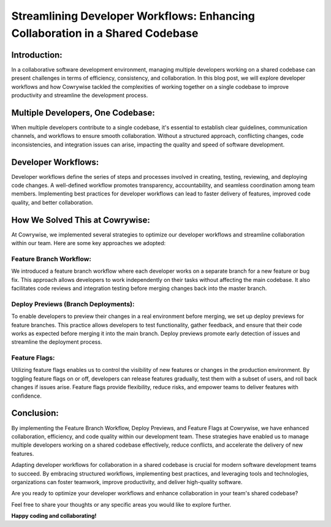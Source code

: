 ==============================================================================
Streamlining Developer Workflows: Enhancing Collaboration in a Shared Codebase
==============================================================================

Introduction:
-----------------
In a collaborative software development environment, managing multiple developers working on a shared codebase can present challenges in terms of efficiency, consistency, and collaboration. In this blog post, we will explore developer workflows and how Cowrywise tackled the complexities of working together on a single codebase to improve productivity and streamline the development process.

Multiple Developers, One Codebase:
--------------------------------------
When multiple developers contribute to a single codebase, it's essential to establish clear guidelines, communication channels, and workflows to ensure smooth collaboration. Without a structured approach, conflicting changes, code inconsistencies, and integration issues can arise, impacting the quality and speed of software development.

Developer Workflows:
------------------------
Developer workflows define the series of steps and processes involved in creating, testing, reviewing, and deploying code changes. A well-defined workflow promotes transparency, accountability, and seamless coordination among team members. Implementing best practices for developer workflows can lead to faster delivery of features, improved code quality, and better collaboration.

How We Solved This at Cowrywise:
------------------------------------
At Cowrywise, we implemented several strategies to optimize our developer workflows and streamline collaboration within our team. Here are some key approaches we adopted:

Feature Branch Workflow:
^^^^^^^^^^^^^^^^^^^^^^^^^^^^^^
We introduced a feature branch workflow where each developer works on a separate branch for a new feature or bug fix. This approach allows developers to work independently on their tasks without affecting the main codebase. It also facilitates code reviews and integration testing before merging changes back into the master branch.

Deploy Previews (Branch Deployments):
^^^^^^^^^^^^^^^^^^^^^^^^^^^^^^^^^^^^^^^^^^
To enable developers to preview their changes in a real environment before merging, we set up deploy previews for feature branches. This practice allows developers to test functionality, gather feedback, and ensure that their code works as expected before merging it into the main branch. Deploy previews promote early detection of issues and streamline the deployment process.

Feature Flags:
^^^^^^^^^^^^^^^^^^^
Utilizing feature flags enables us to control the visibility of new features or changes in the production environment. By toggling feature flags on or off, developers can release features gradually, test them with a subset of users, and roll back changes if issues arise. Feature flags provide flexibility, reduce risks, and empower teams to deliver features with confidence.

Conclusion:
-----------
By implementing the Feature Branch Workflow, Deploy Previews, and Feature Flags at Cowrywise, we have enhanced collaboration, efficiency, and code quality within our development team. These strategies have enabled us to manage multiple developers working on a shared codebase effectively, reduce conflicts, and accelerate the delivery of new features.

Adapting developer workflows for collaboration in a shared codebase is crucial for modern software development teams to succeed. By embracing structured workflows, implementing best practices, and leveraging tools and technologies, organizations can foster teamwork, improve productivity, and deliver high-quality software.

Are you ready to optimize your developer workflows and enhance collaboration in your team's shared codebase?

Feel free to share your thoughts or any specific areas you would like to explore further.

**Happy coding and collaborating!**
